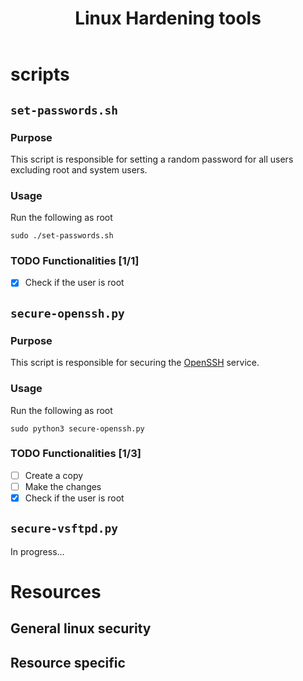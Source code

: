 #+TITLE: Linux Hardening tools

* scripts
** ~set-passwords.sh~
*** Purpose
This script is responsible for setting a random password for all
users excluding root and system users.
*** Usage
Run the following as root
#+begin_src shell
sudo ./set-passwords.sh
#+end_src
*** TODO Functionalities [1/1]
- [X] Check if the user is root
** ~secure-openssh.py~
*** Purpose
This script is responsible for securing the [[https://www.openssh.com/][OpenSSH]] service.
*** Usage
Run the following as root
#+begin_src shell
sudo python3 secure-openssh.py
#+end_src
*** TODO Functionalities [1/3]
- [ ] Create a copy
- [ ] Make the changes
- [X] Check if the user is root
** ~secure-vsftpd.py~
In progress...
* Resources
** General linux security
** Resource specific
